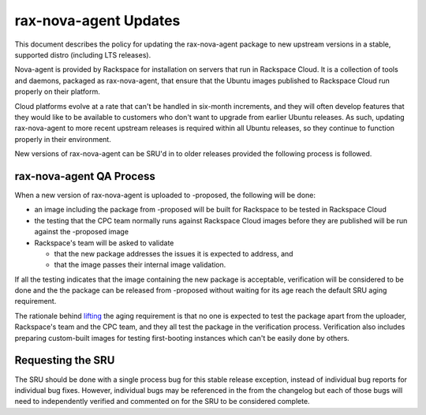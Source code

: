 .. _reference-exception-rax-nova-agent-Updates:

rax-nova-agent Updates
======================

This document describes the policy for updating the rax-nova-agent
package to new upstream versions in a stable, supported distro
(including LTS releases).

Nova-agent is provided by Rackspace for installation on servers that run
in Rackspace Cloud. It is a collection of tools and daemons, packaged as
rax-nova-agent, that ensure that the Ubuntu images published to
Rackspace Cloud run properly on their platform.

Cloud platforms evolve at a rate that can't be handled in six-month
increments, and they will often develop features that they would like to
be available to customers who don't want to upgrade from earlier Ubuntu
releases. As such, updating rax-nova-agent to more recent upstream
releases is required within all Ubuntu releases, so they continue to
function properly in their environment.

New versions of rax-nova-agent can be SRU'd in to older releases
provided the following process is followed.

.. _qa_process:

rax-nova-agent QA Process
-------------------------

When a new version of rax-nova-agent is uploaded to -proposed, the
following will be done:

-  an image including the package from -proposed will be built for
   Rackspace to be tested in Rackspace Cloud
-  the testing that the CPC team normally runs against Rackspace Cloud
   images before they are published will be run against the -proposed
   image
-  Rackspace's team will be asked to validate

   -  that the new package addresses the issues it is expected to
      address, and
   -  that the image passes their internal image validation.

If all the testing indicates that the image containing the new package
is acceptable, verification will be considered to be done and the the
package can be released from -proposed without waiting for its age reach
the default SRU aging requirement.

The rationale behind
`lifting <https://lists.ubuntu.com/archives/ubuntu-release/2018-August/004553.html>`__
the aging requirement is that no one is expected to test the package
apart from the uploader, Rackspace's team and the CPC team, and they all
test the package in the verification process. Verification also includes
preparing custom-built images for testing first-booting instances which
can't be easily done by others.

.. _requesting_the_sru:

Requesting the SRU
------------------

The SRU should be done with a single process bug for this stable release
exception, instead of individual bug reports for individual bug fixes.
However, individual bugs may be referenced in the from the changelog but
each of those bugs will need to independently verified and commented on
for the SRU to be considered complete.
